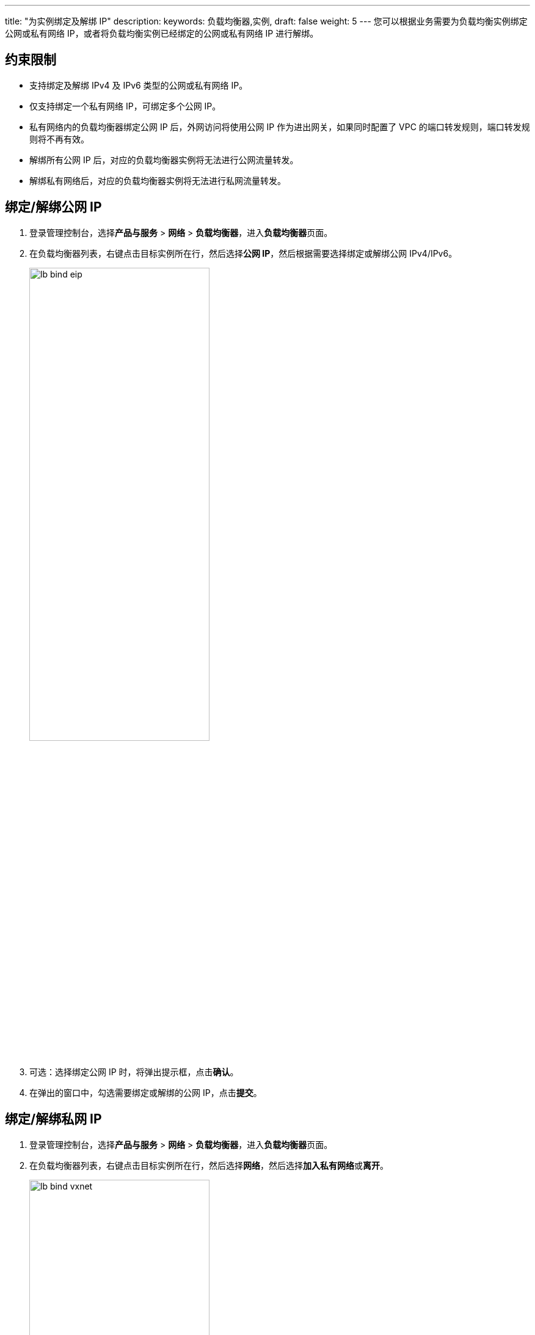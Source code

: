 ---
title: "为实例绑定及解绑 IP"
description: 
keywords: 负载均衡器,实例,
draft: false
weight: 5
---
您可以根据业务需要为负载均衡实例绑定公网或私有网络 IP，或者将负载均衡实例已经绑定的公网或私有网络 IP 进行解绑。

== 约束限制

* 支持绑定及解绑 IPv4 及 IPv6 类型的公网或私有网络 IP。
* 仅支持绑定一个私有网络 IP，可绑定多个公网 IP。
* 私有网络内的负载均衡器绑定公网 IP 后，外网访问将使用公网 IP 作为进出网关，如果同时配置了 VPC 的端口转发规则，端口转发规则将不再有效。
* 解绑所有公网 IP 后，对应的负载均衡器实例将无法进行公网流量转发。
* 解绑私有网络后，对应的负载均衡器实例将无法进行私网流量转发。

== 绑定/解绑公网 IP

. 登录管理控制台，选择**产品与服务** > *网络* > *负载均衡器*，进入**负载均衡器**页面。
. 在负载均衡器列表，右键点击目标实例所在行，然后选择**公网 IP**，然后根据需要选择绑定或解绑公网 IPv4/IPv6。
+
image::/images/cloud_service/network/lb/lb_bind_eip.png[,60%]

. 可选：选择绑定公网 IP 时，将弹出提示框，点击**确认**。
. 在弹出的窗口中，勾选需要绑定或解绑的公网 IP，点击**提交**。

== 绑定/解绑私网 IP

. 登录管理控制台，选择**产品与服务** > *网络* > *负载均衡器*，进入**负载均衡器**页面。
. 在负载均衡器列表，右键点击目标实例所在行，然后选择**网络**，然后选择**加入私有网络**或**离开**。
+
image::/images/cloud_service/network/lb/lb_bind_vxnet.png[,60%]

. 根据实际情况进行如下操作：
 ** 加入私有网络：在弹出的窗口中，选择需要加入的私有网络，并点击**指定云服务器内网 IP** 设置负载均衡器实例的内网 VIP（若不设置系统将自动分配），然后点击**提交**。
 ** 离开私有网络：在弹出的提示框中，点击**确认**。离开私有网络后，负载均衡器实例的私网 IP 地址解绑成功。

